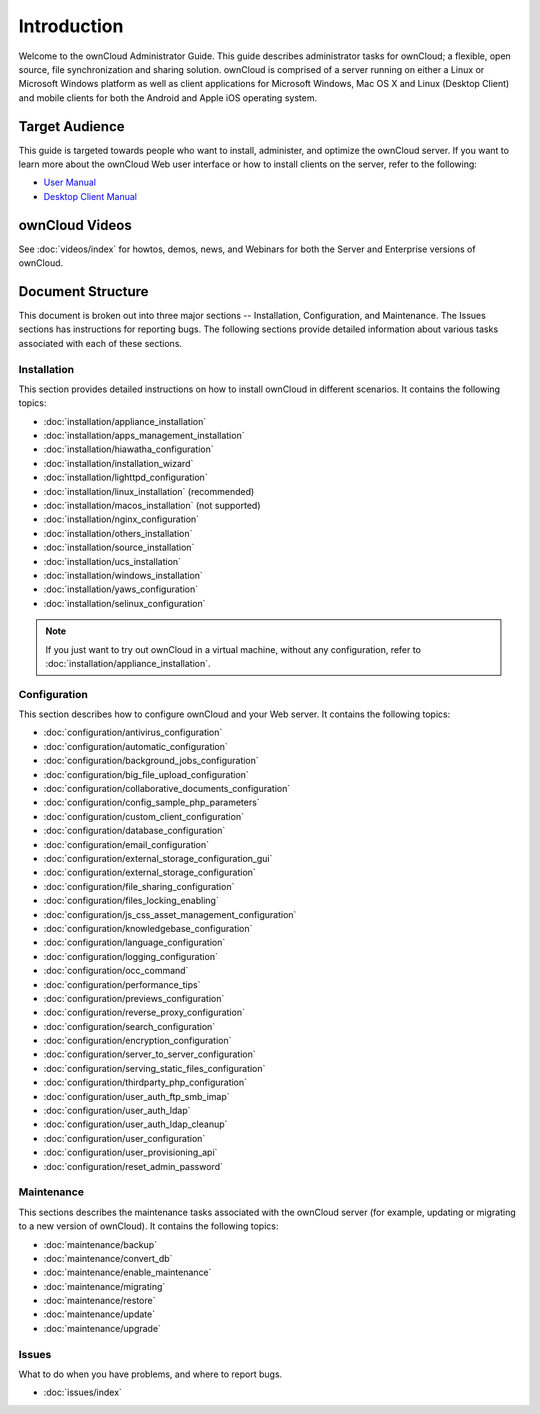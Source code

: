 ============
Introduction
============

Welcome to the ownCloud Administrator Guide.  This guide describes
administrator tasks for ownCloud; a flexible, open source, file synchronization
and sharing solution. ownCloud is comprised of a server running on either a
Linux or Microsoft Windows platform as well as client applications for Microsoft
Windows, Mac OS X and Linux (Desktop Client) and mobile clients for both the
Android and Apple iOS operating system.

Target Audience
---------------

This guide is targeted towards people who want to install, administer, and
optimize the ownCloud server. If you want to learn more about the ownCloud Web
user interface or how to install clients on the server, refer to the following:

* `User Manual`_
* `Desktop Client Manual`_

.. _`User Manual`: http://doc.owncloud.com/
.. _`Desktop Client Manual`: http://doc.owncloud.com/

ownCloud Videos
---------------

See :doc:`videos/index`
for howtos, demos, news, and Webinars for both the 
Server and Enterprise versions of ownCloud.

Document Structure
------------------

This document is broken out into three major sections -- Installation, Configuration, and 
Maintenance.  The Issues sections has instructions for reporting bugs. The following 
sections provide detailed information about various tasks associated with each of these 
sections.

Installation
============
This section provides detailed instructions on how to install ownCloud in
different scenarios.  It contains the following topics:

* :doc:`installation/appliance_installation`
* :doc:`installation/apps_management_installation`
* :doc:`installation/hiawatha_configuration`
* :doc:`installation/installation_wizard`
* :doc:`installation/lighttpd_configuration`
* :doc:`installation/linux_installation` (recommended)
* :doc:`installation/macos_installation` (not supported)
* :doc:`installation/nginx_configuration`
* :doc:`installation/others_installation`
* :doc:`installation/source_installation`
* :doc:`installation/ucs_installation`
* :doc:`installation/windows_installation`
* :doc:`installation/yaws_configuration`
* :doc:`installation/selinux_configuration`

.. note:: If you just want to try out ownCloud in a virtual machine, without any 
   configuration, refer to :doc:`installation/appliance_installation`.

Configuration
=============
This section describes how to configure ownCloud and your Web server.  It
contains the following topics:

* :doc:`configuration/antivirus_configuration`
* :doc:`configuration/automatic_configuration`
* :doc:`configuration/background_jobs_configuration`
* :doc:`configuration/big_file_upload_configuration`
* :doc:`configuration/collaborative_documents_configuration`
* :doc:`configuration/config_sample_php_parameters`
* :doc:`configuration/custom_client_configuration`
* :doc:`configuration/database_configuration`
* :doc:`configuration/email_configuration`
* :doc:`configuration/external_storage_configuration_gui`
* :doc:`configuration/external_storage_configuration`
* :doc:`configuration/file_sharing_configuration`
* :doc:`configuration/files_locking_enabling`
* :doc:`configuration/js_css_asset_management_configuration`
* :doc:`configuration/knowledgebase_configuration`
* :doc:`configuration/language_configuration`
* :doc:`configuration/logging_configuration`
* :doc:`configuration/occ_command`
* :doc:`configuration/performance_tips`
* :doc:`configuration/previews_configuration`
* :doc:`configuration/reverse_proxy_configuration`
* :doc:`configuration/search_configuration`
* :doc:`configuration/encryption_configuration`
* :doc:`configuration/server_to_server_configuration`
* :doc:`configuration/serving_static_files_configuration`
* :doc:`configuration/thirdparty_php_configuration`
* :doc:`configuration/user_auth_ftp_smb_imap`
* :doc:`configuration/user_auth_ldap`
* :doc:`configuration/user_auth_ldap_cleanup`
* :doc:`configuration/user_configuration`
* :doc:`configuration/user_provisioning_api`
* :doc:`configuration/reset_admin_password`

Maintenance
===========

This sections describes the maintenance tasks associated with the ownCloud
server (for example, updating or migrating to a new version of ownCloud).  It
contains the following topics:

* :doc:`maintenance/backup`
* :doc:`maintenance/convert_db`
* :doc:`maintenance/enable_maintenance`
* :doc:`maintenance/migrating`
* :doc:`maintenance/restore`
* :doc:`maintenance/update`
* :doc:`maintenance/upgrade`

Issues
======

What to do when you have problems, and where to report bugs.

* :doc:`issues/index`